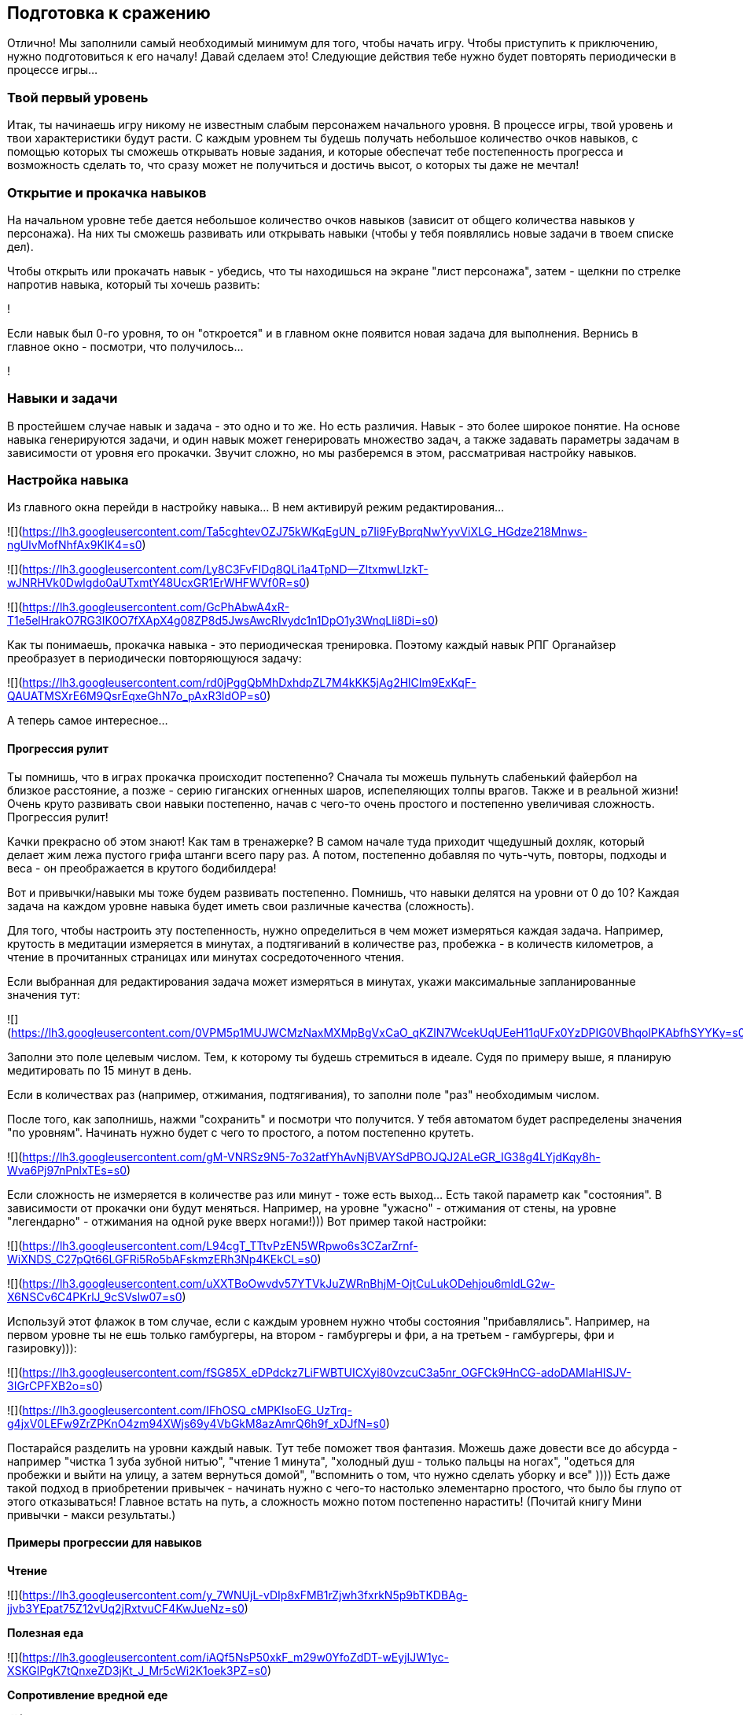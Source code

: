 == Подготовка к сражению

Отлично! Мы заполнили самый необходимый минимум для того, чтобы начать игру. Чтобы приступить к приключению, нужно подготовиться к его началу! Давай сделаем это! Следующие действия тебе нужно будет повторять периодически в процессе игры...

=== Твой первый уровень

Итак, ты начинаешь игру никому не известным слабым персонажем начального уровня. В процессе игры, твой уровень и твои характеристики будут расти. С каждым уровнем ты будешь получать небольшое количество очков навыков, с помощью которых ты сможешь открывать новые задания, и которые обеспечат тебе постепенность прогресса и возможность сделать то, что сразу может не получиться и достичь высот, о которых ты даже не мечтал!

=== Открытие и прокачка навыков

На начальном уровне тебе дается небольшое количество очков навыков (зависит от общего количества навыков у персонажа). На них ты сможешь развивать или открывать навыки (чтобы у тебя появлялись новые задачи в твоем списке дел).

Чтобы открыть или прокачать навык - убедись, что ты находишься на экране "лист персонажа", затем - щелкни по стрелке напротив навыка, который ты хочешь развить:

!

Если навык был 0-го уровня, то он "откроется" и в главном окне появится новая задача для выполнения. Вернись в главное окно - посмотри, что получилось...

!

=== Навыки и задачи

В простейшем случае навык и задача - это одно и то же. Но есть различия. Навык - это более широкое понятие. На основе навыка генерируются задачи, и один навык может генерировать множество задач, а также задавать параметры задачам в зависимости от уровня его прокачки. Звучит сложно, но мы разберемся в этом, рассматривая настройку навыков.

=== Настройка навыка

Из главного окна перейди в настройку навыка... В нем активируй режим редактирования...

![](https://lh3.googleusercontent.com/Ta5cghtevOZJ75kWKqEgUN_p7Ii9FyBprqNwYyvViXLG_HGdze218Mnws-ngUlvMofNhfAx9KIK4=s0)

![](https://lh3.googleusercontent.com/Ly8C3FvFIDq8QLi1a4TpND--ZItxmwLlzkT-wJNRHVk0Dwlgdo0aUTxmtY48UcxGR1ErWHFWVf0R=s0)

![](https://lh3.googleusercontent.com/GcPhAbwA4xR-T1e5elHrakO7RG3IK0O7fXApX4g08ZP8d5JwsAwcRIvydc1n1DpO1y3WnqLli8Di=s0)

Как ты понимаешь, прокачка навыка - это периодическая тренировка. Поэтому каждый навык РПГ Органайзер преобразует в периодически повторяющуюся задачу:

![](https://lh3.googleusercontent.com/rd0jPggQbMhDxhdpZL7M4kKK5jAg2HlCIm9ExKqF-QAUATMSXrE6M9QsrEqxeGhN7o_pAxR3ldOP=s0)

А теперь самое интересное...

==== Прогрессия рулит

Ты помнишь, что в играх прокачка происходит постепенно? Сначала ты можешь пульнуть слабенький файербол на близкое расстояние, а позже - серию гиганских огненных шаров, испепеляющих толпы врагов. Также и в реальной жизни! Очень круто развивать свои навыки постепенно, начав с чего-то очень простого и постепенно увеличивая сложность. Прогрессия рулит!

Качки прекрасно об этом знают! Как там в тренажерке? В самом начале туда приходит чщедушный дохляк, который делает жим лежа пустого грифа штанги всего пару раз. А потом, постепенно добавляя по чуть-чуть, повторы, подходы и веса - он преображается в крутого бодибилдера!

Вот и привычки/навыки мы тоже будем развивать постепенно. Помнишь, что навыки делятся на уровни от 0 до 10? Каждая задача на каждом уровне навыка будет иметь свои различные качества (сложность).

Для того, чтобы настроить эту постепенность, нужно определиться в чем может измеряться каждая задача. Например, крутость в медитации измеряется в минутах, а подтягиваний в количестве раз, пробежка - в количеств километров, а чтение в прочитанных страницах или минутах сосредоточенного чтения.

Если выбранная для редактирования задача может измеряться в минутах, укажи максимальные запланированные значения тут:

![](https://lh3.googleusercontent.com/0VPM5p1MUJWCMzNaxMXMpBgVxCaO_qKZlN7WcekUqUEeH11qUFx0YzDPIG0VBhqolPKAbfhSYYKy=s0)

Заполни это поле целевым числом. Тем, к которому ты будешь стремиться в идеале. Судя по примеру выше, я планирую медитировать по 15 минут в день.

Если в количествах раз (например, отжимания, подтягивания), то заполни поле "раз" необходимым числом.

После того, как заполнишь, нажми "сохранить" и посмотри что получится. У тебя автоматом будет распределены значения "по уровням". Начинать нужно будет с чего то простого, а потом постепенно крутеть.

![](https://lh3.googleusercontent.com/gM-VNRSz9N5-7o32atfYhAvNjBVAYSdPBOJQJ2ALeGR_IG38g4LYjdKqy8h-Wva6Pj97nPnlxTEs=s0)

Если сложность не измеряется в количестве раз или минут - тоже есть выход... Есть такой параметр как "состояния". В зависимости от прокачки они будут меняться. Например, на уровне "ужасно" - отжимания от стены, на уровне "легендарно" - отжимания на одной руке вверх ногами!))) Вот пример такой настройки:

![](https://lh3.googleusercontent.com/L94cgT_TTtvPzEN5WRpwo6s3CZarZrnf-WiXNDS_C27pQt66LGFRi5Ro5bAFskmzERh3Np4KEkCL=s0)

![](https://lh3.googleusercontent.com/uXXTBoOwvdv57YTVkJuZWRnBhjM-OjtCuLukODehjou6mldLG2w-X6NSCv6C4PKrlJ_9cSVslw07=s0)

Используй этот флажок в том случае, если с каждым уровнем нужно чтобы состояния "прибавлялись". Например, на первом уровне ты не ешь только гамбургеры, на втором - гамбургеры и фри, а на третьем - гамбургеры, фри и газировку))):

![](https://lh3.googleusercontent.com/fSG85X_eDPdckz7LiFWBTUICXyi80vzcuC3a5nr_OGFCk9HnCG-adoDAMIaHISJV-3IGrCPFXB2o=s0)

![](https://lh3.googleusercontent.com/IFhOSQ_cMPKIsoEG_UzTrq-g4jxV0LEFw9ZrZPKnO4zm94XWjs69y4VbGkM8azAmrQ6h9f_xDJfN=s0)

Постарайся разделить на уровни каждый навык. Тут тебе поможет твоя фантазия. Можешь даже довести все до абсурда - например "чистка 1 зуба зубной нитью", "чтение 1 минута", "холодный душ - только пальцы на ногах", "одеться для пробежки и выйти на улицу, а затем вернуться домой", "вспомнить о том, что нужно сделать уборку и все" )))) Есть даже такой подход в приобретении привычек - начинать нужно с чего-то настолько элементарно простого, что было бы глупо от этого отказываться! Главное встать на путь, а сложность можно потом постепенно нарастить! (Почитай книгу Мини привычки - макси результаты.)

==== Примеры прогрессии для навыков

*Чтение*

![](https://lh3.googleusercontent.com/y_7WNUjL-vDIp8xFMB1rZjwh3fxrkN5p9bTKDBAg-jjvb3YEpat75Z12vUq2jRxtvuCF4KwJueNz=s0)

*Полезная еда*

![](https://lh3.googleusercontent.com/iAQf5NsP50xkF_m29w0YfoZdDT-wEyjIJW1yc-XSKGlPgK7tQnxeZD3jKt_J_Mr5cWi2K1oek3PZ=s0)

*Сопротивление вредной еде*

![](https://lh3.googleusercontent.com/2lEYAm5KYHv5F-AMo8KJjQ3PphXnz6_Wp8kSPgjrPF-aeMNv2HtkaaiH0mztJrOWjRUZMWAS7zk7=s0)

*Примечание: есть исследования, что черный молотый кофе в малых количествах полезен, а зеленый чай для мужчин очень вреден. Поэтому в примерах чай попал во вредную еду, а кофе в полезную.*

*Питье*

![](https://lh3.googleusercontent.com/eUFOxvOHJFIFwtNJc-F-Wzl7YWeD103i2GyKkbfSnGE0U7rVQv2Di0OdlregVpN5BhQ594UpE3WL=s0)

*Также следует добавить навыки "вода днем" и "вода вечером".

*Качалка*

![](https://lh3.googleusercontent.com/UFkvCl9Ksaz0zlp4kBe6UKhXM4fmxHMoouAvlQuqJmt16fUXRRcV0_SCDysrn6dvedRJL6Owlf8P=s0)

*Тут указано количество повторений в упражнениях. Поначалу начинается с идиотского одного повтора, что очень легко, а потом постепенно идет усложнение.*

*Сопротивление новостям*

![](https://lh3.googleusercontent.com/lMU7fK235-hT5B25ul1hu-PjIewZOIyC7ANPnP8HssCdOJhEnP5fRcUcHTuo3_DHd0hraz1HfUmw=s0)

*Новости это полная шляпа, и чтобы поберечь свое моральное здоровье, лучше их избегать.*

=== Открой или прокачай остальные навыки

После того, как ты настроил самый первый навык, вернись в окно персонажа, и на оставшиеся очки навыков открой еще несколько навыков:

!

Или прокачай уже открытые:

!

=== Сортируй задачи

Чтобы посмотреть весь перечень заданий на сегодня, в главном окне нажми эту кнопку:

!

!

Все новые задачи попадают в самое начало списка, но... у каждой задачи должно быть свое масто. Например, утренняя зарядка должна располагаться в самом начале списка, а вечерняя пробежка ближе к концу. Для того, чтобы сортировать задачи, нажми эту кнопку:

!

А затем "перетаскиванием" распредели задачи как тебе нужно:

!

В конце вновь нажми на кнопку "сортировки", чтобы сохранить изменения:

!

Настало время сражения!